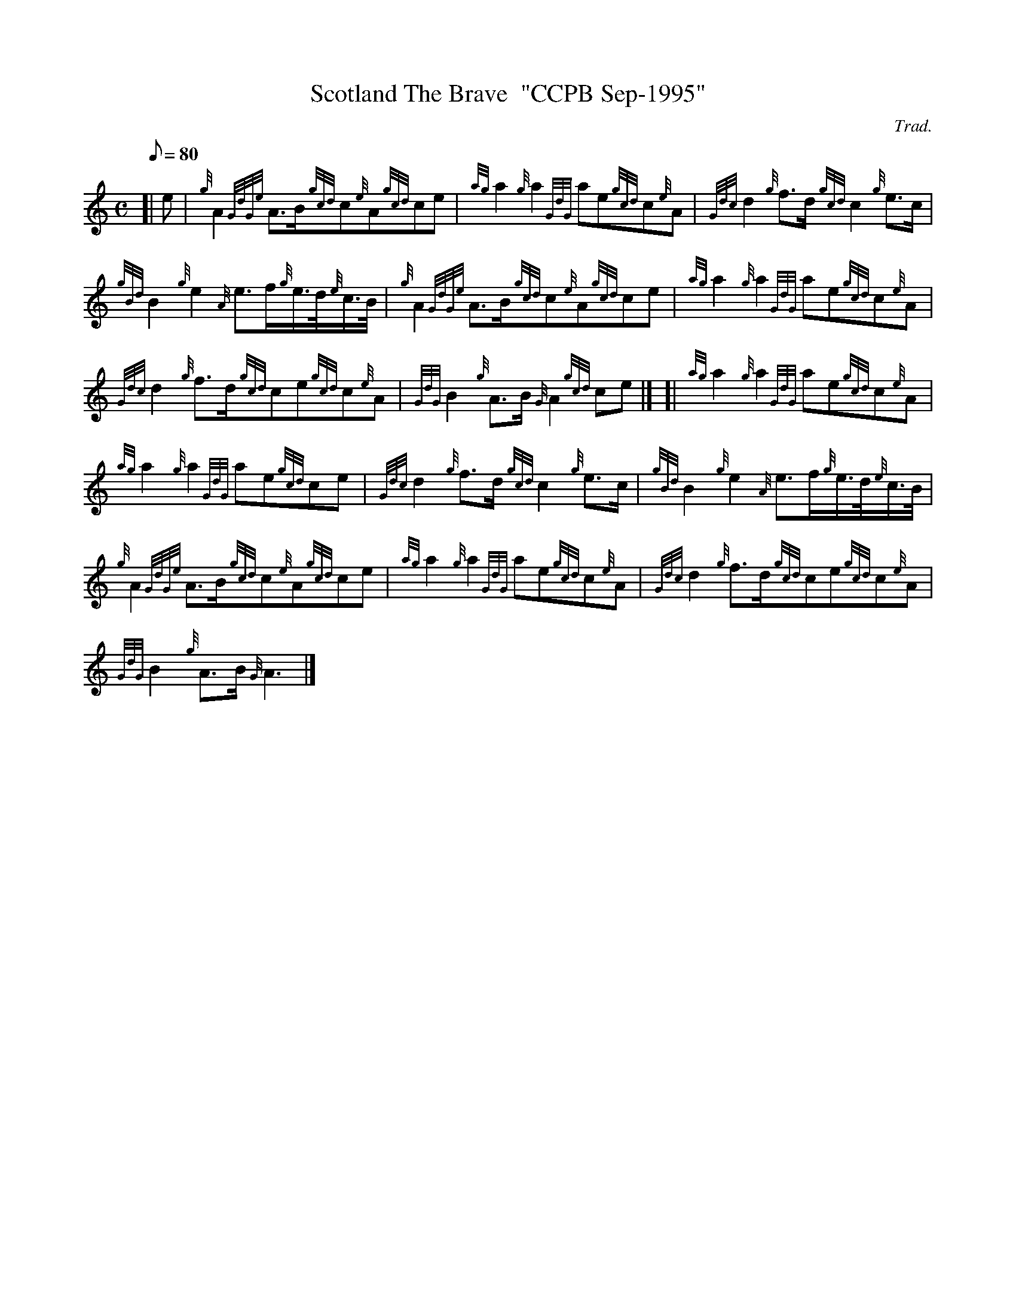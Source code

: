 X: 1
T:Scotland The Brave  "CCPB Sep-1995"
M:C
L:1/8
Q:80
C:Trad.
S:March
K:HP
[| e|
{g}A2{GdGe}A3/2B/2{gcd}c{e}A{gcd}ce|
{ag}a2{g}a2{GdG}ae{gcd}c{e}A|
{Gdc}d2{g}f3/2d/2{gcd}c2{g}e3/2c/2|  !
{gBd}B2{g}e2{A}e3/2f/2{g}e3/4d/4{e}c3/4B/4|
{g}A2{GdGe}A3/2B/2{gcd}c{e}A{gcd}ce|
{ag}a2{g}a2{GdG}ae{gcd}c{e}A|  !
{Gdc}d2{g}f3/2d/2{gcd}ce{gcd}c{e}A|
{GdG}B2{g}A3/2B/2{G}A2{gcd}ce|] [|
{ag}a2{g}a2{GdG}ae{gcd}c{e}A|  !
{ag}a2{g}a2{GdG}ae{gcd}ce|
{Gdc}d2{g}f3/2d/2{gcd}c2{g}e3/2c/2|
{gBd}B2{g}e2{A}e3/2f/2{g}e3/4d/4{e}c3/4B/4|  !
{g}A2{GdGe}A3/2B/2{gcd}c{e}A{gcd}ce|
{ag}a2{g}a2{GdG}ae{gcd}c{e}A|
{Gdc}d2{g}f3/2d/2{gcd}ce{gcd}c{e}A|  !
{GdG}B2{g}A3/2B/2{G}A3|]
